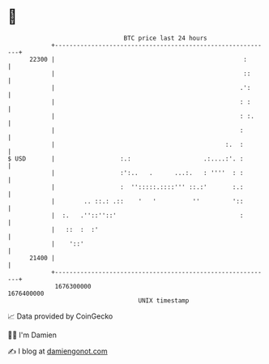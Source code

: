 * 👋

#+begin_example
                                   BTC price last 24 hours                    
               +------------------------------------------------------------+ 
         22300 |                                                    :       | 
               |                                                    ::      | 
               |                                                   .':      | 
               |                                                   : :      | 
               |                                                   : :.     | 
               |                                                   :        | 
               |                                               :.  :        | 
   $ USD       |                  :.:                    .:....:'. :        | 
               |                  :':..   .      ...:.   : ''''  : :        | 
               |                  :  '':::::.::::''' ::.:'       :.:        | 
               |        .. ::.: .::    '   '          ''         '::        | 
               |  :.   .''::''::'                                  :        | 
               |   ::  :  :'                                                | 
               |    '::'                                                    | 
         21400 |                                                            | 
               +------------------------------------------------------------+ 
                1676300000                                        1676400000  
                                       UNIX timestamp                         
#+end_example
📈 Data provided by CoinGecko

🧑‍💻 I'm Damien

✍️ I blog at [[https://www.damiengonot.com][damiengonot.com]]
